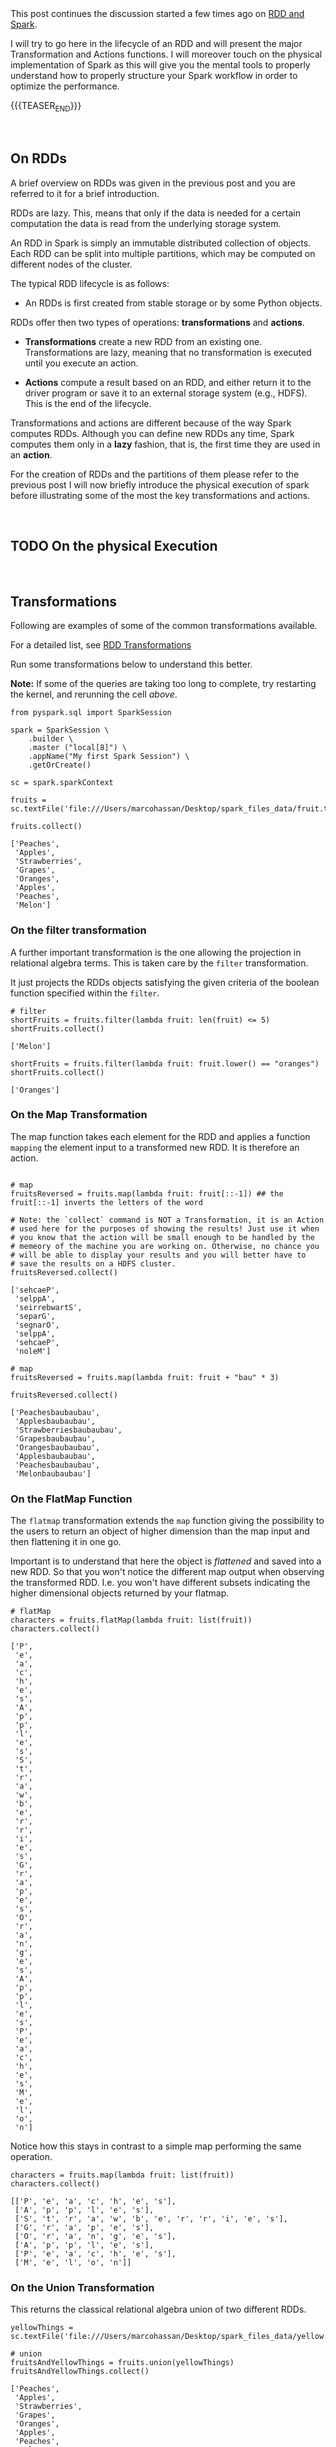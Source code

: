 #+BEGIN_COMMENT
.. title: RDDs Transformations and Actions
.. slug: rdds-transformations-and-actions
.. date: 2020-05-03 15:51:24 UTC+02:00
.. tags: BigData, Spark
.. category: 
.. link: 
.. description: 
.. type: text
#+END_COMMENT

#+BEGIN_EXPORT html
<br>
<br>
#+END_EXPORT


This post continues the discussion started a few times ago on [[https://marcohassan.github.io/bits-of-experience/posts/spark-session-initalization/][RDD and
Spark]].

I will try to go here in the lifecycle of an RDD and will present the
major Transformation and Actions functions. I will moreover touch on
the physical implementation of Spark as this will give you the mental
tools to properly understand how to properly structure your Spark
workflow in order to optimize the performance.   

{{{TEASER_END}}}

#+BEGIN_EXPORT html
<br>
#+END_EXPORT

** On RDDs

A brief overview on RDDs was given in the previous post and you are
referred to it for a brief introduction.

RDDs are lazy. This, means that only if the data is needed for a
certain computation the data is read from the underlying storage
system.

An RDD in Spark is simply an immutable distributed collection of
objects. Each RDD can be split into multiple partitions, which may be
computed on different nodes of the cluster.

The typical RDD lifecycle is as follows:

- An RDDs is first created from stable storage or by some Python objects.

RDDs offer then two types of operations: *transformations* and *actions*.

- *Transformations* create a new RDD from an existing one.
  Transformations are lazy, meaning that no transformation is executed
  until you execute an action.

- *Actions* compute a result based on an RDD, and either return it to
  the driver program or save it to an external storage system (e.g.,
  HDFS). This is the end of the lifecycle.

Transformations and actions are different because of the way Spark
computes RDDs. Although you can define new RDDs any time, Spark
computes them only in a *lazy* fashion, that is, the first time they
are used in an *action*.

For the creation of RDDs and the partitions of them please refer to
the previous post I will now briefly introduce the physical execution
of spark before illustrating some of the most the key transformations
and actions.

#+BEGIN_EXPORT html
<br>
#+END_EXPORT


** TODO On the physical Execution

#+BEGIN_EXPORT html
<br>
#+END_EXPORT


** Transformations
:properties:
:header-args:ein-python: :session http://127.0.0.1:8888/Spark.ipynb :results output
:end:

Following are examples of some of the common transformations
available.

For a detailed list, see [[https://spark.apache.org/docs/2.0.0/programming-guide.html#transformations][RDD Transformations]]

Run some transformations below to understand this better.

*Note:* If some of the queries are taking too long to complete, try
restarting the kernel, and rerunning the cell /above/.


#+NAME: 04795EA5-7FB2-4F84-8A23-D25ADDF13D25
#+begin_src ein-python :results output
  from pyspark.sql import SparkSession

  spark = SparkSession \
      .builder \
      .master ("local[8]") \
      .appName("My first Spark Session") \
      .getOrCreate()

  sc = spark.sparkContext
#+end_src

#+RESULTS: 04795EA5-7FB2-4F84-8A23-D25ADDF13D25

 #+NAME: CEAE9B99-8441-44CB-99D8-409B6E788758
 #+begin_src ein-python :results output
fruits = sc.textFile('file:///Users/marcohassan/Desktop/spark_files_data/fruit.txt')
 #+end_src

 #+RESULTS: CEAE9B99-8441-44CB-99D8-409B6E788758

 #+NAME: 06D28E67-59DA-4A52-977B-775105FC9F67
 #+begin_src ein-python :results output
fruits.collect()
 #+end_src

 #+RESULTS: 06D28E67-59DA-4A52-977B-775105FC9F67
 : ['Peaches',
 :  'Apples',
 :  'Strawberries',
 :  'Grapes',
 :  'Oranges',
 :  'Apples',
 :  'Peaches',
 :  'Melon']


*** On the filter transformation

 A further important transformation is the one allowing the projection
 in relational algebra terms. This is taken care by the =filter=
 transformation.

 It just projects the RDDs objects satisfying the given criteria of
 the boolean function specified within the =filter=.  

 #+NAME: 11495232-50F9-48FE-A07A-E88A6FF8E749
 #+BEGIN_SRC ein-python
# filter
shortFruits = fruits.filter(lambda fruit: len(fruit) <= 5)
shortFruits.collect()
 #+END_SRC

 #+RESULTS: 11495232-50F9-48FE-A07A-E88A6FF8E749
 : ['Melon']


#+NAME: A3D28EF4-E0F5-46E2-A571-41D9022FCD91
#+begin_src ein-python :results output
shortFruits = fruits.filter(lambda fruit: fruit.lower() == "oranges")
shortFruits.collect()
#+end_src

#+RESULTS: A3D28EF4-E0F5-46E2-A571-41D9022FCD91
: ['Oranges']

*** On the Map Transformation

 The map function takes each element for the RDD and applies a
 function =mapping= the element input to a transformed new RDD. It is
 therefore an action.

 #+NAME: 829260BD-5A81-4833-BEE4-FE4FE8931852
 #+BEGIN_SRC ein-python 

# map
fruitsReversed = fruits.map(lambda fruit: fruit[::-1]) ## the fruit[::-1] inverts the letters of the word

# Note: the `collect` command is NOT a Transformation, it is an Action
# used here for the purposes of showing the results! Just use it when
# you know that the action will be small enough to be handled by the
# memeory of the machine you are working on. Otherwise, no chance you
# will be able to display your results and you will better have to
# save the results on a HDFS cluster.
fruitsReversed.collect()
 #+END_SRC

 #+RESULTS: 829260BD-5A81-4833-BEE4-FE4FE8931852
 : ['sehcaeP',
 :  'selppA',
 :  'seirrebwartS',
 :  'separG',
 :  'segnarO',
 :  'selppA',
 :  'sehcaeP',
 :  'noleM']

 #+NAME: B048BAC2-36B7-4DEE-B2E1-447F6096C971
 #+begin_src ein-python :results output
# map
fruitsReversed = fruits.map(lambda fruit: fruit + "bau" * 3) 

fruitsReversed.collect()
 #+end_src

 #+RESULTS: B048BAC2-36B7-4DEE-B2E1-447F6096C971
 : ['Peachesbaubaubau',
 :  'Applesbaubaubau',
 :  'Strawberriesbaubaubau',
 :  'Grapesbaubaubau',
 :  'Orangesbaubaubau',
 :  'Applesbaubaubau',
 :  'Peachesbaubaubau',
 :  'Melonbaubaubau']


*** On the FlatMap Function

The =flatmap= transformation extends the =map= function giving the
possibility to the users to return an object of higher dimension than
the map input and then flattening it in one go.

Important is to understand that here the object is /flattened/ and
saved into a new RDD. So that you won't notice the different map
output when observing the transformed RDD. I.e. you won't have
different subsets indicating the higher dimensional objects returned
by your flatmap.

 #+NAME: F4ED9289-0B24-414E-97D1-5C0DD2E10DE1
 #+BEGIN_SRC ein-python
# flatMap
characters = fruits.flatMap(lambda fruit: list(fruit))
characters.collect()
 #+END_SRC

 #+RESULTS: F4ED9289-0B24-414E-97D1-5C0DD2E10DE1
 #+begin_example
 ['P',
  'e',
  'a',
  'c',
  'h',
  'e',
  's',
  'A',
  'p',
  'p',
  'l',
  'e',
  's',
  'S',
  't',
  'r',
  'a',
  'w',
  'b',
  'e',
  'r',
  'r',
  'i',
  'e',
  's',
  'G',
  'r',
  'a',
  'p',
  'e',
  's',
  'O',
  'r',
  'a',
  'n',
  'g',
  'e',
  's',
  'A',
  'p',
  'p',
  'l',
  'e',
  's',
  'P',
  'e',
  'a',
  'c',
  'h',
  'e',
  's',
  'M',
  'e',
  'l',
  'o',
  'n']
 #+end_example

Notice how this stays in contrast to a simple map performing the same
operation.

#+NAME: 5EDC11C4-DCA8-4081-AF4B-835D4E2219EF
#+begin_src ein-python :results output
characters = fruits.map(lambda fruit: list(fruit))
characters.collect()
#+end_src

#+RESULTS: 5EDC11C4-DCA8-4081-AF4B-835D4E2219EF
: [['P', 'e', 'a', 'c', 'h', 'e', 's'],
:  ['A', 'p', 'p', 'l', 'e', 's'],
:  ['S', 't', 'r', 'a', 'w', 'b', 'e', 'r', 'r', 'i', 'e', 's'],
:  ['G', 'r', 'a', 'p', 'e', 's'],
:  ['O', 'r', 'a', 'n', 'g', 'e', 's'],
:  ['A', 'p', 'p', 'l', 'e', 's'],
:  ['P', 'e', 'a', 'c', 'h', 'e', 's'],
:  ['M', 'e', 'l', 'o', 'n']]


*** On the Union Transformation

This returns the classical relational algebra union of two different
RDDs.

#+NAME: A3C9A25A-1246-4660-993A-F565ABF971BF
#+begin_src ein-python :results output
yellowThings = sc.textFile('file:///Users/marcohassan/Desktop/spark_files_data/yellow.txt')
#+end_src

#+RESULTS: A3C9A25A-1246-4660-993A-F565ABF971BF

 #+NAME: 5E5561C4-4D79-4F38-9066-5A7D58A523AE
 #+BEGIN_SRC ein-python
# union
fruitsAndYellowThings = fruits.union(yellowThings)
fruitsAndYellowThings.collect()
 #+END_SRC

 #+RESULTS: 5E5561C4-4D79-4F38-9066-5A7D58A523AE
 #+begin_example
 ['Peaches',
  'Apples',
  'Strawberries',
  'Grapes',
  'Oranges',
  'Apples',
  'Peaches',
  'Melon',
  'giallo',
  'biondo',
  'yellow',
  'gelb',
  'gold',
  'blond',
  'jeune']
 #+end_example

*** On the intersection Transformation

This returns the intersection for two RDDs. It is then clear that it
is possible to obtain the relational algebra set difference from it.

 #+NAME: 5B123E0D-FE0C-47EF-BB3A-9AA4759448D5
 #+BEGIN_SRC ein-python
# intersection
yellowFruits = fruits.intersection(yellowThings)
yellowFruits.collect()
 #+END_SRC

 #+RESULTS: 5B123E0D-FE0C-47EF-BB3A-9AA4759448D5
 : []

#+begin_src sh
echo "Oranges" >> /Users/marcohassan/Desktop/spark_files_data/yellow.txt
#+end_src

#+RESULTS:

#+NAME: CA3245F4-21D1-4DCC-9C2A-00BC6859E489
#+begin_src ein-python :results output
yellowFruits = fruits.intersection(yellowThings)
yellowFruits.collect()
#+end_src

#+RESULTS: CA3245F4-21D1-4DCC-9C2A-00BC6859E489
: ['Oranges']

Get the set difference, i.e. the objects present in a RDD but not in
the other

#+NAME: 727750DB-7C61-4F12-90B8-4258EBAF8615
#+begin_src ein-python :results output
a = yellowFruits.collect()

fruit = fruits.filter(lambda x: x not in a)
fruit.collect()
#+end_src

#+RESULTS: 727750DB-7C61-4F12-90B8-4258EBAF8615
: ['Peaches', 'Apples', 'Strawberries', 'Grapes', 'Apples', 'Peaches', 'Melon']


*** On the distinct transformation

This allows to take the distinct objects in an RDD

 #+NAME: 09105F33-FC4E-4213-8A1E-1B07867409F2
 #+BEGIN_SRC ein-python
# distinct
distinctFruitsAndYellowThings = fruitsAndYellowThings.distinct()
distinctFruitsAndYellowThings.collect()
 #+END_SRC

 #+RESULTS: 09105F33-FC4E-4213-8A1E-1B07867409F2
 #+begin_example
 ['Peaches',
  'Apples',
  'Oranges',
  'giallo',
  'gelb',
  'blond',
  'Strawberries',
  'jeune',
  'Melon',
  'biondo',
  'yellow',
  'gold',
  'Grapes']
 #+end_example

*** Group by Key

Notice that in spark, in contrast to MapReduce, the input must not be
of key-value store type. But if you are dealing with key-value pairs
objects such as hash-tables then there are plenty of functions that
will help you to deal with and operate at the key level.

One prominent example for the above is the =groupByKey= that allows
you to perform a given function for each key.

To understand that look at the following transformation


#+NAME: 02514DDD-311A-41AB-9A1E-EF966158AFF6
#+begin_src ein-python :results output
yellowThingsByFirstLetter = yellowThings.map(lambda thing: (thing[0], thing)).groupByKey()

print(yellowThingsByFirstLetter.collect())
#+end_src

#+RESULTS: 02514DDD-311A-41AB-9A1E-EF966158AFF6
: [('g', <pyspark.resultiterable.ResultIterable object at 0x119ff27d0>), ('b', <pyspark.resultiterable.ResultIterable object at 0x119ff2490>), ('y', <pyspark.resultiterable.ResultIterable object at 0x119ff2550>), ('j', <pyspark.resultiterable.ResultIterable object at 0x119ff25d0>), ('O', <pyspark.resultiterable.ResultIterable object at 0x119ff2290>)]

The above returned a set of tuples involving a key being the first
letter and a value being an =iterable= spark object on which it is
possible to perform the desired function.

Notice that above we first applied a function generating our key-value tuple

#+begin_src ein-python :results output
print(yellowThings.map(lambda thing: (thing[0], thing)).collect())
#+end_src


#+RESULTS: D7D426C0-7FA0-4501-9380-9434C8A3DDF5
: [('g', 'giallo'),
:  ('b', 'biondo'),
:  ('y', 'yellow'),
:  ('g', 'gelb'),
:  ('g', 'gold'),
:  ('b', 'blond'),
:  ('j', 'jeune'),
:  ('O', 'Oranges')]

and then grouping based on the keys of such newly transformed RDD.

For the function you can apply, you can be as imaginative as you want

 #+NAME: 3FC1EC30-1F62-4942-BFD5-9F707F444245
 #+BEGIN_SRC ein-python
# groupByKey
yellowThingsByFirstLetter = yellowThings.map(lambda thing: (thing[0], thing)).groupByKey()
for letter, lst in yellowThingsByFirstLetter.collect():
        print("For letter", letter)
        for obj in lst:
                print(" > ", obj)
 #+END_SRC

 #+RESULTS: 3FC1EC30-1F62-4942-BFD5-9F707F444245
 #+begin_example
 For letter g
  >  giallo
  >  gelb
  >  gold
 For letter b
  >  biondo
  >  blond
 For letter y
  >  yellow
 For letter j
  >  jeune
 For letter O
  >  Oranges
 #+end_example

#+NAME: 93FC8C92-DA84-4BD0-827E-FFE49F603929
#+begin_src ein-python :results output
a = [1,2,3,4]

list(map(lambda x: x+1, a))
#+end_src

#+RESULTS: 93FC8C92-DA84-4BD0-827E-FFE49F603929
: [2, 3, 4, 5]


#+NAME: 38AF2E3E-2F29-454A-9155-E7D7ED1D3D33
#+begin_src ein-python :results output
print(yellowThingsByFirstLetter.map(lambda x : (x[0], list(x[1]))).collect())

print(yellowThingsByFirstLetter.map(lambda x : (x[0], [i + " " + i for i in list(x[1])] )).collect())

## notice finally that maps exists in python also outside of spark
## with the following syntax map(function, iterable object)
## it is clear therefore that you can do games such as
print(yellowThingsByFirstLetter.map(lambda x : (x[0], list(map(lambda y: y*2, list(x[1]))))).collect())
#+end_src

#+RESULTS: 38AF2E3E-2F29-454A-9155-E7D7ED1D3D33
: [('g', ['giallo', 'gelb', 'gold']), ('b', ['biondo', 'blond']), ('y', ['yellow']), ('j', ['jeune']), ('O', ['Oranges'])]
: [('g', ['giallo giallo', 'gelb gelb', 'gold gold']), ('b', ['biondo biondo', 'blond blond']), ('y', ['yellow yellow']), ('j', ['jeune jeune']), ('O', ['Oranges Oranges'])]
: [('g', ['giallogiallo', 'gelbgelb', 'goldgold']), ('b', ['biondobiondo', 'blondblond']), ('y', ['yellowyellow']), ('j', ['jeunejeune']), ('O', ['OrangesOranges'])]


*** On the Reduce Transformation

  The reduce function is powerful albeit its logic is not
  straight. You will have to exercise it at first. Its logic is as
  follows

  [[img-url:/images/Bildschirmfoto_2020-05-04_um_17.54.18.png]]

  #+NAME: A1B8DF15-A6A1-430E-9ED2-871FC9AB0F2B
  #+begin_src ein-python :results output
  input_list = sc.parallelize(range(5))
  print(input_list.collect())

  print(input_list.map(lambda x: x ** 3).collect())

  sum_of_cubes = input_list.map(lambda x: x ** 3).reduce(lambda x, y: x + y)
  product_of_cubes = input_list.map(lambda x: x ** 3).reduce(lambda x, y: x * y)
 
  print("\nsum of cubes %s:" % sum_of_cubes)
  print("product of cubes %s:" % product_of_cubes)
  #+end_src

  #+RESULTS: A1B8DF15-A6A1-430E-9ED2-871FC9AB0F2B
  : [0, 1, 2, 3, 4]
  : [0, 1, 8, 27, 64]
  : 
  : sum of cubes 100:
  : product of cubes 0:

*** On the Reduce by Key Transformation

  Given the above understanding of the Reduce transformation it is
  clear that the reduce by key is essentially a reduce function on
  each of the key iterable values.

  #+NAME: F440D9E1-0F30-48FA-9F91-DA788BEFCCF8
  #+begin_src ein-python :results output
  fruits = sc.parallelize(["apple", "orange", "java", "call++"])

  numFruitsByLength = fruits.map(lambda fruit: (len(fruit), 2))
  print("Data : %s" % numFruitsByLength.collect())

  numFruitsByLength = numFruitsByLength.reduceByKey(lambda x, y: x + y)
  print("Sum value by keys: %s" % numFruitsByLength.collect())
  #+end_src

  #+RESULTS: F440D9E1-0F30-48FA-9F91-DA788BEFCCF8
  : Data : [(5, 2), (6, 2), (4, 2), (6, 2)]
  : Sum value by keys: [(4, 2), (5, 2), (6, 4)]


  #+BEGIN_EXPORT html
  <br>
  #+END_EXPORT


*** On the Mapvalues Transformation

Mapvalues operates on PairRDDs, i.e. data of the key-value form,
meaning RDDs of the form =RDD[(A, B)]=. In that case, mapValues
operates on the value only (the second part of the tuple), while map
operates on the entire record (tuple of key and value).

#+NAME: 3E121661-7557-47F1-87C0-9CE0205FF556
#+begin_src ein-python :results output
print("Original data: %s" % numFruitsByLength.collect())

print("Mapvalued data: %s" % numFruitsByLength.mapValues(lambda x: x*3).collect())
#+end_src

#+RESULTS: 3E121661-7557-47F1-87C0-9CE0205FF556
: Original data: [(4, 2), (5, 2), (6, 4)]
: Mapvalued data: [(4, 6), (5, 6), (6, 12)]

Notice that this might reduce by a product the complexity of your
code. Think for instance at:

#+NAME: F9CAE4A6-8710-4BBB-A439-12E695BD9C4B
#+begin_src ein-python :results output
aba = sc.parallelize([("hel", 7), ("hel", 9), ("bye", 5), ("bye", 1),  ("bye", 1)])

print("Number per key: %s" % aba.groupByKey().map(lambda x : (x[0], len(list(x[1])))).collect())

# vs.

print("Number per key: %s" % abba.groupByKey().mapValues(len).collect())

#+end_src

#+RESULTS: F9CAE4A6-8710-4BBB-A439-12E695BD9C4B
: Number per key: [('hel', 2), ('bye', 3)]
: Number per key: [('hel', 2), ('bye', 2)]

  
** Actions
:properties:
:header-args:ein-python: :session http://127.0.0.1:8888/Spark.ipynb 
:end:

 As mentioned above Actions compute a result based on an RDD, and
 either return it to the driver program or save it to an external
 storage system (e.g., HDFS). This is the end of the lifecycle.

 The most prominent example of an action is =collect()=. Important is
 however to keep in mind that this should be used only when you are
 sure that your local hardware might be able to deal with the
 collected RDD. We are dealing with =Big Data= and therefore your
 operations should have compressed enough your problem so that you
 might able to collect something in a meaningful way. The alternative,
 to save to HDFS might be otherwise necessary. 

 Following are examples of some of the common actions available. For a
 detailed list, see [[https://spark.apache.org/docs/2.3.0/programming-guide.html#actions][RDD Actions]].

*** Count

   #+NAME: 1ED8868E-A298-4589-9C79-CA60F326DEE7
   #+begin_src ein-python :results output
     # count
     print("Data: %s" % fruits.collect())
     numFruits = fruits.count()
     numFruits
   #+end_src

   #+RESULTS: 1ED8868E-A298-4589-9C79-CA60F326DEE7
   : Data: ['apple', 'orange', 'java', 'call++']
   : 
   : 4


*** Take

    This might be especially useful also given the issues when dealing
    with =collect()= mentioned above.

    It is essentially the =LIMIT= function of SQL

    #+NAME: 121FB669-B86A-491E-9EBC-714CB3AECB98
    #+begin_src ein-python :results output
      # take
      first3Fruits = fruits.take(3)
      first3Fruits
    #+end_src

    #+RESULTS: 121FB669-B86A-491E-9EBC-714CB3AECB98
    : ['apple', 'orange', 'java']


*** Aggregate

    This is again a tricky one. Please
    refer to the link: [[https://stackoverflow.com/questions/28240706/explain-the-aggregate-functionality-in-spark/38949457][Explaination of Aggregate]]. 

    #+NAME: 7DA476A4-FDA8-44A0-B1BF-2FEF00050509
    #+begin_src ein-python :results output
    seqOp = (lambda local_result, list_element: (local_result[0] + list_element, local_result[1] + 1) )
    combOp = (lambda some_local_result, another_local_result: (some_local_result[0] + another_local_result[0], some_local_result[1] + another_local_result[1]) )

    sc.parallelize([1, 2, 1, 2]).aggregate((0, 0), seqOp, combOp)
    #+end_src

    #+RESULTS: 7DA476A4-FDA8-44A0-B1BF-2FEF00050509
    : (6, 4)


** Literature

[[https://www.systems.ethz.ch/courses/spring2020/bigdataforeng/material][Big Data for Engineers - ETH course]]

[[https://stackoverflow.com/questions/36696326/map-vs-mapvalues-in-spark][MapValues Stackoverflow]]
